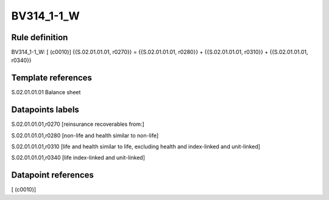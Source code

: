 ===========
BV314_1-1_W
===========

Rule definition
---------------

BV314_1-1_W: [ (c0010)] {{S.02.01.01.01, r0270}} = {{S.02.01.01.01, r0280}} + {{S.02.01.01.01, r0310}} + {{S.02.01.01.01, r0340}}


Template references
-------------------

S.02.01.01.01 Balance sheet


Datapoints labels
-----------------

S.02.01.01.01,r0270 [reinsurance recoverables from:]

S.02.01.01.01,r0280 [non-life and health similar to non-life]

S.02.01.01.01,r0310 [life and health similar to life, excluding health and index-linked and unit-linked]

S.02.01.01.01,r0340 [life index-linked and unit-linked]



Datapoint references
--------------------

[ (c0010)]